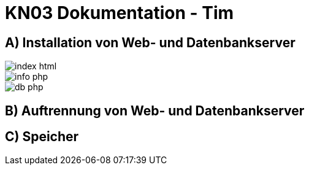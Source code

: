 = KN03 Dokumentation - Tim

//ssh ubuntu@<ip_of_instance> -i C:\Users\41754\.ssh\Tim1.pem -o ServerAliveInterval=30

== A) Installation von Web- und Datenbankserver

image::IMG/A/index_html.PNG[]

image::IMG/A/info_php.PNG[]

image::IMG/A/db_php.PNG[]

== B) Auftrennung von Web- und Datenbankserver



== C) Speicher